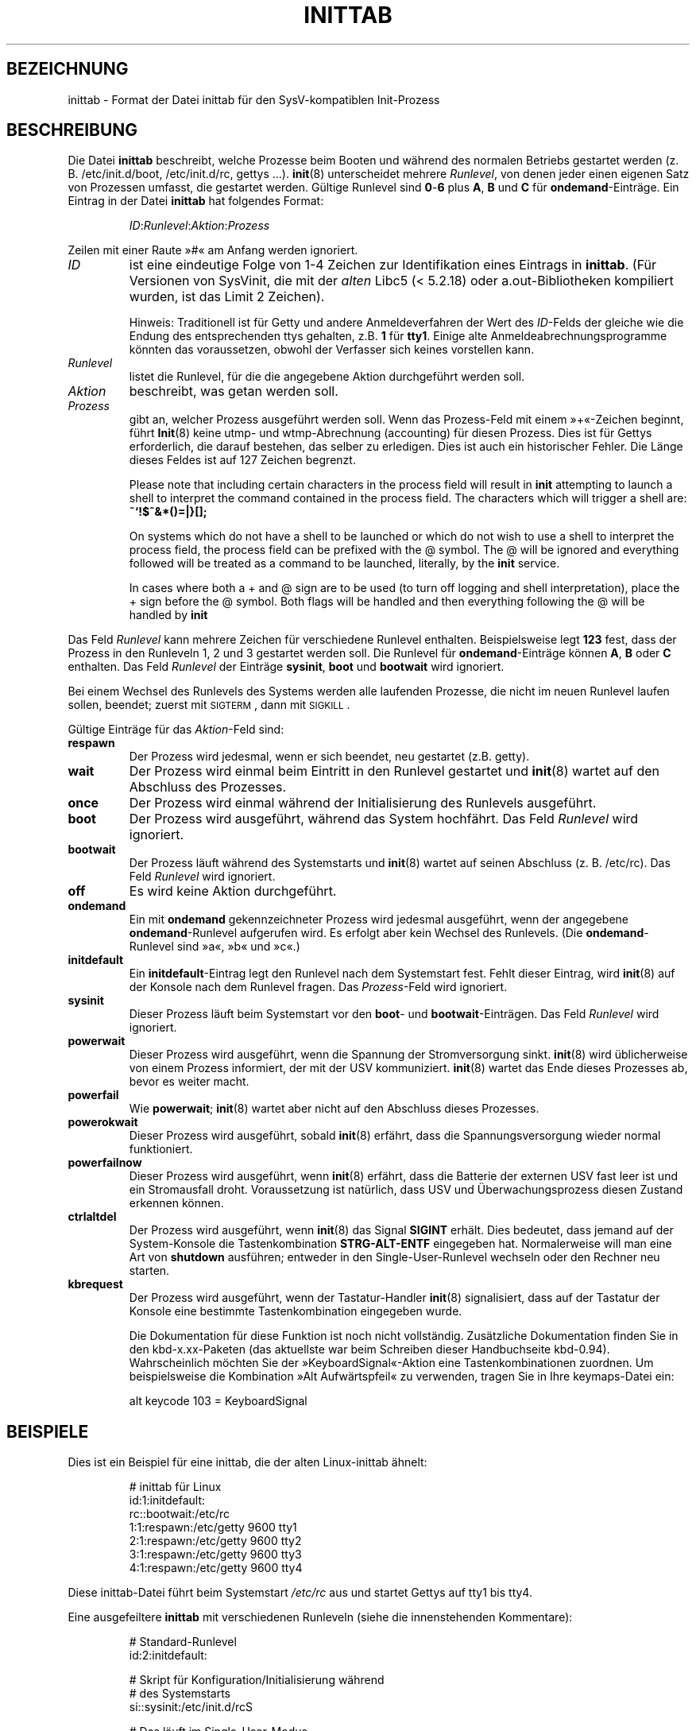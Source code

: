'\" -*- coding: UTF-8 -*-
.\" Copyright (C) 1998-2001 Miquel van Smoorenburg.
.\"
.\" This program is free software; you can redistribute it and/or modify
.\" it under the terms of the GNU General Public License as published by
.\" the Free Software Foundation; either version 2 of the License, or
.\" (at your option) any later version.
.\"
.\" This program is distributed in the hope that it will be useful,
.\" but WITHOUT ANY WARRANTY; without even the implied warranty of
.\" MERCHANTABILITY or FITNESS FOR A PARTICULAR PURPOSE.  See the
.\" GNU General Public License for more details.
.\"
.\" You should have received a copy of the GNU General Public License
.\" along with this program; if not, write to the Free Software
.\" Foundation, Inc., 51 Franklin Street, Fifth Floor, Boston, MA 02110-1301 USA
.\"
.\"{{{}}}
.\"{{{  Title
.\"*******************************************************************
.\"
.\" This file was generated with po4a. Translate the source file.
.\"
.\"*******************************************************************
.TH INITTAB 5 "4. Dezember 2001" "sysvinit " Dateiformate
.\"}}}
.\"{{{  Name
.SH BEZEICHNUNG
.\"}}}
.\"{{{  Description
inittab \- Format der Datei inittab für den SysV\-kompatiblen Init\-Prozess
.SH BESCHREIBUNG
Die Datei \fBinittab\fP beschreibt, welche Prozesse beim Booten und während des
normalen Betriebs gestartet werden (z. B. \& /etc/init.d/boot,
/etc/init.d/rc, gettys …). \fBinit\fP(8) unterscheidet mehrere \fIRunlevel\fP, von
denen jeder einen eigenen Satz von Prozessen umfasst, die gestartet
werden. Gültige Runlevel sind \fB0\fP\-\fB6\fP plus \fBA\fP, \fBB\fP und \fBC\fP für
\fBondemand\fP\-Einträge. Ein Eintrag in der Datei \fBinittab\fP hat folgendes
Format:
.RS
.sp
\fIID\fP:\fIRunlevel\fP:\fIAktion\fP:\fIProzess\fP
.sp
.RE
.\"{{{  id
Zeilen mit einer Raute »#« am Anfang werden ignoriert.
.IP \fIID\fP
ist eine eindeutige Folge von 1\-4 Zeichen zur Identifikation eines Eintrags
in \fBinittab\fP. (Für Versionen von SysVinit, die mit der \fIalten\fP Libc5
(< 5.2.18) oder a.out\-Bibliotheken kompiliert wurden, ist das Limit 2
Zeichen).
.sp
.\"}}}
.\"{{{  runlevels
Hinweis: Traditionell ist für Getty und andere Anmeldeverfahren der Wert des
\fIID\fP\-Felds der gleiche wie die Endung des entsprechenden ttys gehalten,
z.B. \& \fB1\fP für \fBtty1\fP. Einige alte Anmeldeabrechnungsprogramme könnten
das voraussetzen, obwohl der Verfasser sich keines vorstellen kann.
.IP \fIRunlevel\fP
.\"}}}
.\"{{{  action
listet die Runlevel, für die die angegebene Aktion durchgeführt werden soll.
.IP \fIAktion\fP
.\"}}}
.\"{{{  process
beschreibt, was getan werden soll.
.IP \fIProzess\fP
gibt an, welcher Prozess ausgeführt werden soll. Wenn das Prozess\-Feld mit
einem »+«\-Zeichen beginnt, führt \fBInit\fP(8) keine utmp\- und wtmp\-Abrechnung
(accounting) für diesen Prozess. Dies ist für Gettys erforderlich, die
darauf bestehen, das selber zu erledigen. Dies ist auch ein historischer
Fehler. Die Länge dieses Feldes ist auf 127 Zeichen begrenzt.

.\"'<>?
Please note that including certain characters in the process field will
result in \fBinit\fP attempting to launch a shell to interpret the command
contained in the process field.  The characters which will trigger a shell
are: \fB~`!$^&*()=|\{}[];\fP

On systems which do not have a shell to be launched or which do not wish to
use a shell to interpret the process field, the process field can be
prefixed with the @ symbol. The @ will be ignored and everything followed
will be treated as a command to be launched, literally, by the \fBinit\fP
service.

In cases where both a + and @ sign are to be used (to turn off logging and
shell interpretation), place the + sign before the @ symbol. Both flags will
be handled and then everything following the @ will be handled by \fBinit\fP

.\"}}}
.PP
Das Feld \fIRunlevel\fP kann mehrere Zeichen für verschiedene Runlevel
enthalten. Beispielsweise legt \fB123\fP fest, dass der Prozess in den
Runleveln 1, 2 und 3 gestartet werden soll. Die Runlevel für
\fBondemand\fP\-Einträge können \fBA\fP, \fBB\fP oder \fBC\fP enthalten. Das Feld
\fIRunlevel\fP der Einträge \fBsysinit\fP, \fBboot\fP und \fBbootwait\fP wird ignoriert.
.PP
Bei einem Wechsel des Runlevels des Systems werden alle laufenden Prozesse,
die nicht im neuen Runlevel laufen sollen, beendet; zuerst mit
\s-2SIGTERM\s0, dann mit \s-2SIGKILL\s0.
.PP
.\"{{{  respawn
Gültige Einträge für das \fIAktion\fP\-Feld sind:
.IP \fBrespawn\fP
.\"}}}
.\"{{{  wait
Der Prozess wird jedesmal, wenn er sich beendet, neu gestartet (z.B. \&
getty).
.IP \fBwait\fP
.\"}}}
.\"{{{  once
Der Prozess wird einmal beim Eintritt in den Runlevel gestartet und
\fBinit\fP(8) wartet auf den Abschluss des Prozesses.
.IP \fBonce\fP
.\"}}}
.\"{{{  boot
Der Prozess wird einmal während der Initialisierung des Runlevels
ausgeführt.
.IP \fBboot\fP
.\"}}}
.\"{{{  bootwait
Der Prozess wird ausgeführt, während das System hochfährt. Das Feld
\fIRunlevel\fP wird ignoriert.
.IP \fBbootwait\fP
.\"}}}
.\"{{{  off
Der Prozess läuft während des Systemstarts und \fBinit\fP(8) wartet auf seinen
Abschluss (z. B.\& /etc/rc). Das Feld \fIRunlevel\fP wird ignoriert.
.IP \fBoff\fP
.\"}}}
.\"{{{  ondemand
Es wird keine Aktion durchgeführt.
.IP \fBondemand\fP
.\"}}}
.\"{{{  initdefault
Ein mit \fBondemand\fP gekennzeichneter Prozess wird jedesmal ausgeführt, wenn
der angegebene \fBondemand\fP\-Runlevel aufgerufen wird. Es erfolgt aber kein
Wechsel des Runlevels. (Die \fBondemand\fP\-Runlevel sind »a«, »b« und »c«.)
.IP \fBinitdefault\fP
.\"}}}
.\"{{{  sysinit
Ein \fBinitdefault\fP\-Eintrag legt den Runlevel nach dem Systemstart
fest. Fehlt dieser Eintrag, wird \fBinit\fP(8) auf der Konsole nach dem
Runlevel fragen. Das \fIProzess\fP\-Feld wird ignoriert.
.IP \fBsysinit\fP
.\"}}}
.\"{{{  powerwait
Dieser Prozess läuft beim Systemstart vor den \fBboot\fP\- und
\fBbootwait\fP\-Einträgen. Das Feld \fIRunlevel\fP wird ignoriert.
.IP \fBpowerwait\fP
.\"}}}
.\"{{{  powerfail
Dieser Prozess wird ausgeführt, wenn die Spannung der Stromversorgung
sinkt. \fBinit\fP(8) wird üblicherweise von einem Prozess informiert, der mit
der USV kommuniziert. \fBinit\fP(8) wartet das Ende dieses Prozesses ab, bevor
es weiter macht.
.IP \fBpowerfail\fP
.\"}}}
.\"{{{  powerokwait
Wie \fBpowerwait\fP; \fBinit\fP(8) wartet aber nicht auf den Abschluss dieses
Prozesses.
.IP \fBpowerokwait\fP
.\"}}}
.\"{{{  powerfailnow
Dieser Prozess wird ausgeführt, sobald \fBinit\fP(8) erfährt, dass die
Spannungsversorgung wieder normal funktioniert.
.IP \fBpowerfailnow\fP
.\"}}}
.\"{{{  ctrlaltdel
Dieser Prozess wird ausgeführt, wenn \fBinit\fP(8) erfährt, dass die Batterie
der externen USV fast leer ist und ein Stromausfall droht. Voraussetzung ist
natürlich, dass USV und Überwachungsprozess diesen Zustand erkennen können.
.IP \fBctrlaltdel\fP
.\"}}}
.\"{{{  kbrequest
Der Prozess wird ausgeführt, wenn \fBinit\fP(8) das Signal \fBSIGINT\fP
erhält. Dies bedeutet, dass jemand auf der System\-Konsole die
Tastenkombination \fBSTRG\-ALT\-ENTF\fP eingegeben hat. Normalerweise will man
eine Art von \fBshutdown\fP ausführen; entweder in den Single\-User\-Runlevel
wechseln oder den Rechner neu starten.
.IP \fBkbrequest\fP
Der Prozess wird ausgeführt, wenn der Tastatur\-Handler \fBinit\fP(8)
signalisiert, dass auf der Tastatur der Konsole eine bestimmte
Tastenkombination eingegeben wurde.
.sp
Die Dokumentation für diese Funktion ist noch nicht vollständig. Zusätzliche
Dokumentation finden Sie in den kbd\-x.xx\-Paketen (das aktuellste war beim
Schreiben dieser Handbuchseite kbd\-0.94). Wahrscheinlich möchten Sie der
»KeyboardSignal«\-Aktion eine Tastenkombinationen zuordnen. Um beispielsweise
die Kombination »Alt Aufwärtspfeil« zu verwenden, tragen Sie in Ihre
keymaps\-Datei ein:
.RS
.sp
alt keycode 103 = KeyboardSignal
.sp
.RE
.\"}}}
.\"}}}
.\"{{{  Examples
.SH BEISPIELE
Dies ist ein Beispiel für eine inittab, die der alten Linux\-inittab ähnelt:
.RS
.sp
.nf
.ne 7
# inittab für Linux
id:1:initdefault:
rc::bootwait:/etc/rc
1:1:respawn:/etc/getty 9600 tty1
2:1:respawn:/etc/getty 9600 tty2
3:1:respawn:/etc/getty 9600 tty3
4:1:respawn:/etc/getty 9600 tty4
.fi
.sp
.RE
Diese inittab\-Datei führt beim Systemstart \fI/etc/rc\fP aus und startet Gettys
auf tty1 bis tty4.
.PP
Eine ausgefeiltere \fBinittab\fP mit verschiedenen Runleveln (siehe die
innenstehenden Kommentare):
.RS
.sp
.nf
.ne 19
# Standard\-Runlevel
id:2:initdefault:

# Skript für Konfiguration/Initialisierung während
# des Systemstarts
si::sysinit:/etc/init.d/rcS

# Das läuft im Single\-User\-Modus.
~:S:wait:/sbin/sulogin

# /etc/init.d führt beim Wechsel des Runlevel die
# S\- und K\-Skripte aus.
#
# Runlevel 0 ist Halt.
# Runlevel 1 ist der Single\-User\-Betrieb.
# Runlevel 2\-5 sind Mehrbenutzer\-Modi.
# Runlevel 6 ist der Neustart (Reboot).

l0:0:wait:/etc/init.d/rc 0
l1:1:wait:/etc/init.d/rc 1
l2:2:wait:/etc/init.d/rc 2
l3:3:wait:/etc/init.d/rc 3
l4:4:wait:/etc/init.d/rc 4
l5:5:wait:/etc/init.d/rc 5
l6:6:wait:/etc/init.d/rc 6

# Was wird beim »Affengriff« getan?
ca::ctrlaltdel:/sbin/shutdown \-t1 \-h now

# Runlevel 2,3: Getty auf virtuellen Konsolen
# Runlevel   3: Getty auf Terminal (ttyS0) und Modem (ttyS1)
1:23:respawn:/sbin/getty tty1 VC linux
2:23:respawn:/sbin/getty tty2 VC linux
3:23:respawn:/sbin/getty tty3 VC linux
4:23:respawn:/sbin/getty tty4 VC linux
S0:3:respawn:/sbin/getty \-L 9600 ttyS0 vt320
S1:3:respawn:/sbin/mgetty \-x0 \-D ttyS1

.fi
.sp
.RE
.\"}}}
.\"{{{  Files
.SH DATEIEN
.\"}}}
.\"{{{  Author
/etc/inittab
.SH AUTOR
.\"}}}
.\"{{{  See also
Der Autor von \fBinit\fP(8) ist
.MT miquels@\:cistron\:.nl
Miquel van
Smoorenburg
.ME .
Diese Handbuchseite wurde von
.MT lederer@\:francium\:.informatik\:.uni\-bonn\:.de
Sebastian Lederer
.ME
geschrieben und von
.MT u31b3hs@\:pool\:.informatik\:.rwth\-aachen\:.de
Michael Haardt
.ME
überarbeitet.
.SH "SIEHE AUCH"
\fBinit\fP(8), \fBtelinit\fP(8)
.\"}}}

